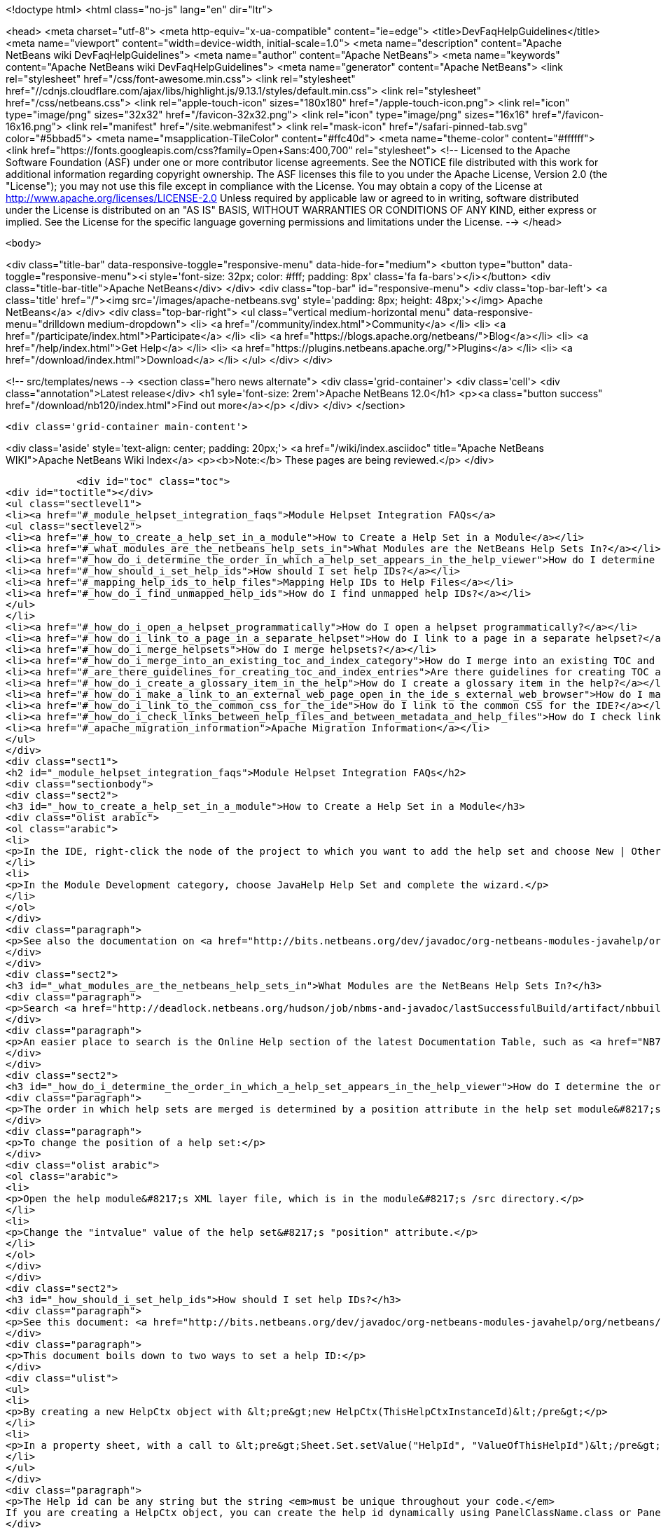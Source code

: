 

<!doctype html>
<html class="no-js" lang="en" dir="ltr">
    
<head>
    <meta charset="utf-8">
    <meta http-equiv="x-ua-compatible" content="ie=edge">
    <title>DevFaqHelpGuidelines</title>
    <meta name="viewport" content="width=device-width, initial-scale=1.0">
    <meta name="description" content="Apache NetBeans wiki DevFaqHelpGuidelines">
    <meta name="author" content="Apache NetBeans">
    <meta name="keywords" content="Apache NetBeans wiki DevFaqHelpGuidelines">
    <meta name="generator" content="Apache NetBeans">
    <link rel="stylesheet" href="/css/font-awesome.min.css">
     <link rel="stylesheet" href="//cdnjs.cloudflare.com/ajax/libs/highlight.js/9.13.1/styles/default.min.css"> 
    <link rel="stylesheet" href="/css/netbeans.css">
    <link rel="apple-touch-icon" sizes="180x180" href="/apple-touch-icon.png">
    <link rel="icon" type="image/png" sizes="32x32" href="/favicon-32x32.png">
    <link rel="icon" type="image/png" sizes="16x16" href="/favicon-16x16.png">
    <link rel="manifest" href="/site.webmanifest">
    <link rel="mask-icon" href="/safari-pinned-tab.svg" color="#5bbad5">
    <meta name="msapplication-TileColor" content="#ffc40d">
    <meta name="theme-color" content="#ffffff">
    <link href="https://fonts.googleapis.com/css?family=Open+Sans:400,700" rel="stylesheet"> 
    <!--
        Licensed to the Apache Software Foundation (ASF) under one
        or more contributor license agreements.  See the NOTICE file
        distributed with this work for additional information
        regarding copyright ownership.  The ASF licenses this file
        to you under the Apache License, Version 2.0 (the
        "License"); you may not use this file except in compliance
        with the License.  You may obtain a copy of the License at
        http://www.apache.org/licenses/LICENSE-2.0
        Unless required by applicable law or agreed to in writing,
        software distributed under the License is distributed on an
        "AS IS" BASIS, WITHOUT WARRANTIES OR CONDITIONS OF ANY
        KIND, either express or implied.  See the License for the
        specific language governing permissions and limitations
        under the License.
    -->
</head>


    <body>
        

<div class="title-bar" data-responsive-toggle="responsive-menu" data-hide-for="medium">
    <button type="button" data-toggle="responsive-menu"><i style='font-size: 32px; color: #fff; padding: 8px' class='fa fa-bars'></i></button>
    <div class="title-bar-title">Apache NetBeans</div>
</div>
<div class="top-bar" id="responsive-menu">
    <div class='top-bar-left'>
        <a class='title' href="/"><img src='/images/apache-netbeans.svg' style='padding: 8px; height: 48px;'></img> Apache NetBeans</a>
    </div>
    <div class="top-bar-right">
        <ul class="vertical medium-horizontal menu" data-responsive-menu="drilldown medium-dropdown">
            <li> <a href="/community/index.html">Community</a> </li>
            <li> <a href="/participate/index.html">Participate</a> </li>
            <li> <a href="https://blogs.apache.org/netbeans/">Blog</a></li>
            <li> <a href="/help/index.html">Get Help</a> </li>
            <li> <a href="https://plugins.netbeans.apache.org/">Plugins</a> </li>
            <li> <a href="/download/index.html">Download</a> </li>
        </ul>
    </div>
</div>


        
<!-- src/templates/news -->
<section class="hero news alternate">
    <div class='grid-container'>
        <div class='cell'>
            <div class="annotation">Latest release</div>
            <h1 syle='font-size: 2rem'>Apache NetBeans 12.0</h1>
            <p><a class="button success" href="/download/nb120/index.html">Find out more</a></p>
        </div>
    </div>
</section>

        <div class='grid-container main-content'>
            
<div class='aside' style='text-align: center; padding: 20px;'>
    <a href="/wiki/index.asciidoc" title="Apache NetBeans WIKI">Apache NetBeans Wiki Index</a>
    <p><b>Note:</b> These pages are being reviewed.</p>
</div>

            <div id="toc" class="toc">
<div id="toctitle"></div>
<ul class="sectlevel1">
<li><a href="#_module_helpset_integration_faqs">Module Helpset Integration FAQs</a>
<ul class="sectlevel2">
<li><a href="#_how_to_create_a_help_set_in_a_module">How to Create a Help Set in a Module</a></li>
<li><a href="#_what_modules_are_the_netbeans_help_sets_in">What Modules are the NetBeans Help Sets In?</a></li>
<li><a href="#_how_do_i_determine_the_order_in_which_a_help_set_appears_in_the_help_viewer">How do I determine the order in which a help set appears in the help viewer?</a></li>
<li><a href="#_how_should_i_set_help_ids">How should I set help IDs?</a></li>
<li><a href="#_mapping_help_ids_to_help_files">Mapping Help IDs to Help Files</a></li>
<li><a href="#_how_do_i_find_unmapped_help_ids">How do I find unmapped help IDs?</a></li>
</ul>
</li>
<li><a href="#_how_do_i_open_a_helpset_programmatically">How do I open a helpset programmatically?</a></li>
<li><a href="#_how_do_i_link_to_a_page_in_a_separate_helpset">How do I link to a page in a separate helpset?</a></li>
<li><a href="#_how_do_i_merge_helpsets">How do I merge helpsets?</a></li>
<li><a href="#_how_do_i_merge_into_an_existing_toc_and_index_category">How do I merge into an existing TOC and index category?</a></li>
<li><a href="#_are_there_guidelines_for_creating_toc_and_index_entries">Are there guidelines for creating TOC and Index entries?</a></li>
<li><a href="#_how_do_i_create_a_glossary_item_in_the_help">How do I create a glossary item in the help?</a></li>
<li><a href="#_how_do_i_make_a_link_to_an_external_web_page_open_in_the_ide_s_external_web_browser">How do I make a link to an external web page open in the IDE&#8217;s external web browser?</a></li>
<li><a href="#_how_do_i_link_to_the_common_css_for_the_ide">How do I link to the common CSS for the IDE?</a></li>
<li><a href="#_how_do_i_check_links_between_help_files_and_between_metadata_and_help_files">How do I check links between help files and between metadata and help files?</a></li>
<li><a href="#_apache_migration_information">Apache Migration Information</a></li>
</ul>
</div>
<div class="sect1">
<h2 id="_module_helpset_integration_faqs">Module Helpset Integration FAQs</h2>
<div class="sectionbody">
<div class="sect2">
<h3 id="_how_to_create_a_help_set_in_a_module">How to Create a Help Set in a Module</h3>
<div class="olist arabic">
<ol class="arabic">
<li>
<p>In the IDE, right-click the node of the project to which you want to add the help set and choose New | Other.</p>
</li>
<li>
<p>In the Module Development category, choose JavaHelp Help Set and complete the wizard.</p>
</li>
</ol>
</div>
<div class="paragraph">
<p>See also the documentation on <a href="http://bits.netbeans.org/dev/javadoc/org-netbeans-modules-javahelp/org/netbeans/api/javahelp/doc-files/api.html">NetBeans JavaHelp Integration API</a>.</p>
</div>
</div>
<div class="sect2">
<h3 id="_what_modules_are_the_netbeans_help_sets_in">What Modules are the NetBeans Help Sets In?</h3>
<div class="paragraph">
<p>Search <a href="http://deadlock.netbeans.org/hudson/job/nbms-and-javadoc/lastSuccessfulBuild/artifact/nbbuild/build/generated/layers.txt">http://deadlock.netbeans.org/hudson/job/nbms-and-javadoc/lastSuccessfulBuild/artifact/nbbuild/build/generated/layers.txt</a> for Services/JavaHelp/ to find all current help sets.</p>
</div>
<div class="paragraph">
<p>An easier place to search is the Online Help section of the latest Documentation Table, such as <a href="NB71DocumentationTable#OnlineHelp_Updates.asciidoc">NB71DocumentationTable#OnlineHelp_Updates</a>.</p>
</div>
</div>
<div class="sect2">
<h3 id="_how_do_i_determine_the_order_in_which_a_help_set_appears_in_the_help_viewer">How do I determine the order in which a help set appears in the help viewer?</h3>
<div class="paragraph">
<p>The order in which help sets are merged is determined by a position attribute in the help set module&#8217;s layer file. The higher the number, the lower the position. See the list above for the numbers assigned to the current help sets.</p>
</div>
<div class="paragraph">
<p>To change the position of a help set:</p>
</div>
<div class="olist arabic">
<ol class="arabic">
<li>
<p>Open the help module&#8217;s XML layer file, which is in the module&#8217;s /src directory.</p>
</li>
<li>
<p>Change the "intvalue" value of the help set&#8217;s "position" attribute.</p>
</li>
</ol>
</div>
</div>
<div class="sect2">
<h3 id="_how_should_i_set_help_ids">How should I set help IDs?</h3>
<div class="paragraph">
<p>See this document: <a href="http://bits.netbeans.org/dev/javadoc/org-netbeans-modules-javahelp/org/netbeans/api/javahelp/doc-files/help-guide.html">http://bits.netbeans.org/dev/javadoc/org-netbeans-modules-javahelp/org/netbeans/api/javahelp/doc-files/help-guide.html</a></p>
</div>
<div class="paragraph">
<p>This document boils down to two ways to set a help ID:</p>
</div>
<div class="ulist">
<ul>
<li>
<p>By creating a new HelpCtx object with &lt;pre&gt;new HelpCtx(ThisHelpCtxInstanceId)&lt;/pre&gt;</p>
</li>
<li>
<p>In a property sheet, with a call to &lt;pre&gt;Sheet.Set.setValue("HelpId", "ValueOfThisHelpId")&lt;/pre&gt;</p>
</li>
</ul>
</div>
<div class="paragraph">
<p>The Help id can be any string but the string <em>must be unique throughout your code.</em>
If you are creating a HelpCtx object, you can create the help id dynamically using PanelClassName.class or PanelClassName.getClass(). For example,</p>
</div>
<div class="listingblock">
<div class="content">
<pre class="prettyprint highlight"><code class="language-java" data-lang="java">public class MyBeautifulDialogPanel {
...
    public HelpCtx getHelp() {
        return new HelpCtx(MyBeautifulDialogPanel.class)
    }
}</code></pre>
</div>
</div>
<div class="paragraph">
<p>would return the full class name of MyBeautifulDialogPanel as a help id. Be warned that doing this risks you breaking the help mapping if you ever refactor the class.</p>
</div>
<div class="sect3">
<h4 id="_multiple_forms_in_a_single_panel_class">Multiple Forms in a Single Panel Class</h4>
<div class="paragraph">
<p>Sometimes a single panel class can create multiple forms, using a boolean or an enum. You can dynamically create a separate help id for each of these forms.
For a boolean, use this code, where BaseHelpId is a unique string and booleanVariable is the variable that determines which form is generated:</p>
</div>
<div class="listingblock">
<div class="content">
<pre class="prettyprint highlight"><code class="language-java" data-lang="java">public Help Ctx getHelp() {
    return HelpCtx("BaseHelpId." + booleanVariable);
}</code></pre>
</div>
</div>
<div class="paragraph">
<p>For an enum, use this code, where BaseHelpId is a unique string and the variable enumVariable has been assigned to the enum:</p>
</div>
<div class="listingblock">
<div class="content">
<pre class="prettyprint highlight"><code class="language-java" data-lang="java">public Help Ctx getHelp() {
    switch (enumVariable) {
        case EnumValue1: return new HelpCtx("BaseHelpId.EnumValue1");
        case EnumValue2: return new HelpCtx("BaseHelpId.EnumValue2");
...
        default:
        return new HelpCtx("BaseHelpId.default");
    }
}</code></pre>
</div>
</div>
<div class="paragraph">
<p>In the mapping file, make sure to add a mapping for every value of the enum plus a mapping to default help in the default case where no enum value is set.</p>
</div>
</div>
</div>
<div class="sect2">
<h3 id="_mapping_help_ids_to_help_files">Mapping Help IDs to Help Files</h3>
<div class="paragraph">
<p>Every help set has a Map file. Every help ID should have a unique entry in <em>one and only one</em> help set in your code (A program can have many help sets, as is the case with NetBeans IDE). The entry is a mapID element, and is of the form:</p>
</div>
<div class="listingblock">
<div class="content">
<pre class="prettyprint highlight"><code class="language-java" data-lang="java">&amp;amp;lt;mapID target="UniqueHelpId" url="PathFromMapFileToHelpFileInHelpSet"/&amp;amp;gt;</code></pre>
</div>
</div>
</div>
<div class="sect2">
<h3 id="_how_do_i_find_unmapped_help_ids">How do I find unmapped help IDs?</h3>
<div class="paragraph">
<p>You can debug CSH help IDs by running the IDE with:</p>
</div>
<div class="listingblock">
<div class="content">
<pre class="prettyprint highlight"><code class="language-java" data-lang="java">-J-Dorg.netbeans.modules.javahelp.level=100</code></pre>
</div>
</div>
<div class="paragraph">
<p>The IDE then prints the help ID of each component you press F1 on, or of the Help button in a wizard, in the console/log and tells you if the help ID was not found in the map file.</p>
</div>
<div class="paragraph">
<p>You can view the output straight from the IDE. Choose View | IDE Log File.</p>
</div>
<div class="paragraph">
<p>Note: You can add the switch to the NetBeans default switches. Edit INSTALLATION_DIRECTORY/etc/netbeans.conf. If you want to risk editing your .conf file, that is!</p>
</div>
</div>
</div>
</div>
<div class="sect1">
<h2 id="_how_do_i_open_a_helpset_programmatically">How do I open a helpset programmatically?</h2>
<div class="sectionbody">
<div class="paragraph">
<p>Once you have defined a mapID in the map-file</p>
</div>
<div class="listingblock">
<div class="content">
<pre class="prettyprint highlight"><code class="language-xml" data-lang="xml">&lt;map version="2.0"&gt;
    &lt;mapID target="myPluginAboutMapID" url="myplugin-about.html"/&gt;
&lt;/map&gt;</code></pre>
</div>
</div>
<div class="paragraph">
<p>You can open the topic via</p>
</div>
<div class="listingblock">
<div class="content">
<pre class="prettyprint highlight"><code class="language-java" data-lang="java">new HelpCtx("myPluginAboutMapID").display();</code></pre>
</div>
</div>
</div>
</div>
<div class="sect1">
<h2 id="_how_do_i_link_to_a_page_in_a_separate_helpset">How do I link to a page in a separate helpset?</h2>
<div class="sectionbody">
<div class="paragraph">
<p>The best way is to use the nbdocs URL protocol, where the "host name" field is the code name base of the other module, and the rest is a resource path (such as from the src/ or javahelp/ directories in the source project). For example:</p>
</div>
<div class="listingblock">
<div class="content">
<pre class="prettyprint highlight"><code class="language-xml" data-lang="xml">&lt;a href="nbdocs://org.netbeans.modules.db/org/netbeans/modules/db/docs/connectdb.html"&gt;Connecting
to a Database&lt;/a&gt;</code></pre>
</div>
</div>
<div class="paragraph">
<p>When you use this format, the IDE displays an error message if the module is not installed. Otherwise broken inter-helpset links do not do anything in the IDE.</p>
</div>
<div class="paragraph">
<p>The module name should be the name of the module containing the helpset. The name is listed in the OpenIDE-Module property of the module&#8217;s JAR file (minus any /number). The list above gives the abbreviated code name bases of the help modules in the left column.</p>
</div>
</div>
</div>
<div class="sect1">
<h2 id="_how_do_i_merge_helpsets">How do I merge helpsets?</h2>
<div class="sectionbody">
<div class="paragraph">
<p>Helpsets are merged automatically by the IDE&#8217;s master helpset. You don&#8217;t need to specify mergetypes for the views of your helpset.</p>
</div>
</div>
</div>
<div class="sect1">
<h2 id="_how_do_i_merge_into_an_existing_toc_and_index_category">How do I merge into an existing TOC and index category?</h2>
<div class="sectionbody">
<div class="paragraph">
<p>In your TOC file, copy the TOC category structure exactly as it exists in the usersguide module TOC file
(usersguide/javahelp/org/netbeans/modules/usersguide/ide-toc.xml). Then place your listing
in the desired category.</p>
</div>
<div class="paragraph">
<p>For example, say you wanted to list a help file under the Java Project Basics &#8594; Building Java Applications category. You would
enter the following in your TOC file:</p>
</div>
<div class="listingblock">
<div class="content">
<pre class="prettyprint highlight"><code class="language-xml" data-lang="xml">&lt;?xml version='1.0' encoding='ISO-8859-1'  ?&gt;
&lt;!DOCTYPE toc PUBLIC "-//Sun Microsystems Inc.//DTD JavaHelp TOC Version 2.0//EN"
         "link:http://java.sun.com/products/javahelp/toc_2_0.dtd[http://java.sun.com/products/javahelp/toc_2_0.dtd]"&gt;
&lt;toc version="2.0"&gt;
   &lt;tocitem text="Java Project Basics"&gt;
       &lt;tocitem text="Building Java Applications"&gt;
           &lt;tocitem text="My Help File" target="my_target"/&gt;
       &lt;/tocitem&gt;
   &lt;/tocitem&gt;
&lt;/toc&gt;</code></pre>
</div>
</div>
<div class="paragraph">
<p>"My Help File" would get merged in at the end of the topics in the category.</p>
</div>
<div class="paragraph">
<p>The same technique works for indexing. To merge into the "databases" index category, do the following:</p>
</div>
<div class="listingblock">
<div class="content">
<pre class="prettyprint highlight"><code class="language-xml" data-lang="xml">&lt;indexitem text="databases" &gt;
    &lt;indexitem text="MyCoolDB, connecting to" target="connectMyCool"/&gt;
&lt;/indexitem&gt;</code></pre>
</div>
</div>
</div>
</div>
<div class="sect1">
<h2 id="_are_there_guidelines_for_creating_toc_and_index_entries">Are there guidelines for creating TOC and Index entries?</h2>
<div class="sectionbody">
<div class="ulist">
<ul>
<li>
<p>If possible, try to merge your helpset into the existing TOC categories and index categories. For example, if you are developing a server plugin merge it into the Servers and Databases &gt; Servers category.</p>
</li>
<li>
<p>In general, put all of your topics into a TOC category. There should never be individual topic entries as first-level entries in the TOC.</p>
</li>
<li>
<p>Don&#8217;t have your category nodes linked to a topic. If there is a general intro topic for your section, put it as an About page underneath. WRONG:</p>
</li>
</ul>
</div>
<div class="listingblock">
<div class="content">
<pre>&lt;tocitem text="My Cool Plug-in" target="myCoolPlugin"&gt;
   ...
&lt;/tocitem&gt;</pre>
</div>
</div>
<div class="paragraph">
<p>RIGHT:</p>
</div>
<div class="listingblock">
<div class="content">
<pre class="prettyprint highlight"><code class="language-xml" data-lang="xml">&lt;tocitem text="My Cool Plug-in" &gt;
   &lt;tocitem text="About My Cool Plug-in" target="myCoolPlugin"/&gt;
   ...
&lt;/tocitem&gt;</code></pre>
</div>
</div>
</div>
</div>
<div class="sect1">
<h2 id="_how_do_i_create_a_glossary_item_in_the_help">How do I create a glossary item in the help?</h2>
<div class="sectionbody">
<div class="paragraph">
<p>Create the glossary page. The page should have an &lt;h6&gt; title in lower case capitalization, for example:</p>
</div>
<div class="listingblock">
<div class="content">
<pre class="prettyprint highlight"><code class="language-xml" data-lang="xml">&lt;h6&gt;standard project&lt;/h6&gt;
&lt;p&gt;A project that uses an IDE-generated Ant script to compile, run, and debug...</code></pre>
</div>
</div>
<div class="paragraph">
<p><strong>Note</strong> Glossary topics shouldn&#8217;t be listed in the Table of Contents.</p>
</div>
<div class="paragraph">
<p>Use the following syntax to link to the glossary page:</p>
</div>
<div class="listingblock">
<div class="content">
<pre class="prettyprint highlight"><code class="language-xml" data-lang="xml">&lt;object classid="java:com.sun.java.help.impl.JHSecondaryViewer"&gt;
    &lt;!-- Enter the link to the glossary page below--&gt;
    &lt;param name="content" value="../project/csh/glossary_standard.html"&gt;
    &lt;param name="viewerActivator" value="javax.help.LinkLabel"&gt;
    &lt;param name="viewerStyle" value="javax.help.Popup"&gt;
    &lt;param name="viewerSize" value="400,220"&gt;
    &lt;!-- Enter the display text below--&gt;
    &lt;param name="text" value="standard Java project"&gt;
    &lt;param name="textFontSize" value="small"&gt;
    &lt;param name="textFontFamily" value="SansSerif"&gt;
    &lt;param name="textFontStyle" value="italic"&gt;
    &lt;param name="textFontWeight" value="bold"&gt;
    &lt;param name="textColor" value="blue"&gt;
&lt;/object&gt;</code></pre>
</div>
</div>
</div>
</div>
<div class="sect1">
<h2 id="_how_do_i_make_a_link_to_an_external_web_page_open_in_the_ide_s_external_web_browser">How do I make a link to an external web page open in the IDE&#8217;s external web browser?</h2>
<div class="sectionbody">
<div class="paragraph">
<p>Use the following syntax:</p>
</div>
<div class="listingblock">
<div class="content">
<pre class="prettyprint highlight"><code class="language-xml" data-lang="xml">&lt;object classid="java:org.netbeans.modules.javahelp.BrowserDisplayer"&gt;
    &lt;!-- Enter the URL below --&gt;
    &lt;param name="content" value="link:http://www.netbeans.org/kb/41/freeform-config.html[http://www.netbeans.org/kb/41/freeform-config.html]"&gt;
    &lt;!-- Enter the display text below. The &lt;html&gt; and &lt;u&gt; make the text look like a link. --&gt;
    &lt;param name="text" value="&lt;html&gt;&lt;u&gt;link:http://www.netbeans.org/kb/41/freeform-config.html[http://www.netbeans.org/kb/41/freeform-config.html]&lt;/u&gt;&lt;/html&gt;"&gt;
    &lt;param name="textFontSize" value="medium"&gt;
    &lt;param name="textColor" value="blue"&gt;
&lt;/object&gt;</code></pre>
</div>
</div>
<div class="paragraph">
<p><strong>Note</strong> When you view the page outside of !NetBeans, this link will not display or will display as a ???</p>
</div>
</div>
</div>
<div class="sect1">
<h2 id="_how_do_i_link_to_the_common_css_for_the_ide">How do I link to the common CSS for the IDE?</h2>
<div class="sectionbody">
<div class="paragraph">
<p>Each helpset should use the ide.css that is included in the usersguide module. Linking to the common
CSS lets vision-impaired users make changes to the help font and backgroung colors. Use the following link
in your HTML pages:</p>
</div>
<div class="listingblock">
<div class="content">
<pre class="prettyprint highlight"><code class="language-java" data-lang="java">&lt;link rel="StyleSheet"
 href="nbdocs://org.netbeans.modules.usersguide/org/netbeans/modules/usersguide/ide.css"
 type="text/css"&gt;</code></pre>
</div>
</div>
</div>
</div>
<div class="sect1">
<h2 id="_how_do_i_check_links_between_help_files_and_between_metadata_and_help_files">How do I check links between help files and between metadata and help files?</h2>
<div class="sectionbody">
<div class="paragraph">
<p>There are special Ant targets for this purpose that you can run from inside of the IDE.</p>
</div>
<div class="paragraph">
<p>To check links in individual help sets (including links in and validity of metadata files):</p>
</div>
<div class="olist arabic">
<ol class="arabic">
<li>
<p>Make sure that you have the nbbuild module checked out. You get this automatically if you have a clone of the repository.</p>
</li>
<li>
<p>In your help set, right-click the build.xml file for the help set and choose Run Target &gt; check-javahelp. (If you are unsure about which build.xml file applies to the help set, look at the list linked to above to determine the location of the module containing the build.xml file.)</p>
</li>
</ol>
</div>
<div class="paragraph">
<p>To check inter-helpset links:</p>
</div>
<div class="olist arabic">
<ol class="arabic">
<li>
<p>Clone the entire NetBeans main repository.</p>
</li>
<li>
<p>Right-click the 'nbbuild' module&#8217;s build.xml file and choose  Run Target &gt; build-nozip. Now the sources are built. Go get coffee. Do not continue with this procedure unless the build succeeds (see Output window for info).</p>
</li>
<li>
<p>Now, on the build.xml file again, choose Run Target &gt; check-javahelpbin.</p>
</li>
</ol>
</div>
<div class="paragraph">
<p><strong>NOTE</strong> - This latter check is based on built modules. If you make or update changes in the files, you have to rebuild the modules before the changes will be recognized by the link check. Running the check-javahelp target for the module that you have updated does the trick (you do not necessarily have to rebuild the whole IDE).</p>
</div>
</div>
</div>
<div class="sect1">
<h2 id="_apache_migration_information">Apache Migration Information</h2>
<div class="sectionbody">
<div class="paragraph">
<p>The content in this page was kindly donated by Oracle Corp. to the
Apache Software Foundation.</p>
</div>
<div class="paragraph">
<p>This page was exported from <a href="http://wiki.netbeans.org/DevFaqHelpGuidelines">http://wiki.netbeans.org/DevFaqHelpGuidelines</a> ,
that was last modified by NetBeans user Markiewb
on 2016-03-05T16:16:11Z.</p>
</div>
<div class="paragraph">
<p><strong>NOTE:</strong> This document was automatically converted to the AsciiDoc format on 2018-02-07, and needs to be reviewed.</p>
</div>
</div>
</div>
            
<section class='tools'>
    <ul class="menu align-center">
        <li><a title="Facebook" href="https://www.facebook.com/NetBeans"><i class="fa fa-md fa-facebook"></i></a></li>
        <li><a title="Twitter" href="https://twitter.com/netbeans"><i class="fa fa-md fa-twitter"></i></a></li>
        <li><a title="Github" href="https://github.com/apache/netbeans"><i class="fa fa-md fa-github"></i></a></li>
        <li><a title="YouTube" href="https://www.youtube.com/user/netbeansvideos"><i class="fa fa-md fa-youtube"></i></a></li>
        <li><a title="Slack" href="https://tinyurl.com/netbeans-slack-signup/"><i class="fa fa-md fa-slack"></i></a></li>
        <li><a title="JIRA" href="https://issues.apache.org/jira/projects/NETBEANS/summary"><i class="fa fa-mf fa-bug"></i></a></li>
    </ul>
    <ul class="menu align-center">
        
        <li><a href="https://github.com/apache/netbeans-website/blob/master/netbeans.apache.org/src/content/wiki/DevFaqHelpGuidelines.asciidoc" title="See this page in github"><i class="fa fa-md fa-edit"></i> See this page in GitHub.</a></li>
    </ul>
</section>

        </div>
        

<div class='grid-container incubator-area' style='margin-top: 64px'>
    <div class='grid-x grid-padding-x'>
        <div class='large-auto cell text-center'>
            <a href="https://www.apache.org/">
                <img style="width: 320px" title="Apache Software Foundation" src="/images/asf_logo_wide.svg" />
            </a>
        </div>
        <div class='large-auto cell text-center'>
            <a href="https://www.apache.org/events/current-event.html">
               <img style="width:234px; height: 60px;" title="Apache Software Foundation current event" src="https://www.apache.org/events/current-event-234x60.png"/>
            </a>
        </div>
    </div>
</div>
<footer>
    <div class="grid-container">
        <div class="grid-x grid-padding-x">
            <div class="large-auto cell">
                
                <h1><a href="/about/index.html">About</a></h1>
                <ul>
                    <li><a href="https://netbeans.apache.org/community/who.html">Who's Who</a></li>
                    <li><a href="https://www.apache.org/foundation/thanks.html">Thanks</a></li>
                    <li><a href="https://www.apache.org/foundation/sponsorship.html">Sponsorship</a></li>
                    <li><a href="https://www.apache.org/security/">Security</a></li>
                </ul>
            </div>
            <div class="large-auto cell">
                <h1><a href="/community/index.html">Community</a></h1>
                <ul>
                    <li><a href="/community/mailing-lists.html">Mailing lists</a></li>
                    <li><a href="/community/committer.html">Becoming a committer</a></li>
                    <li><a href="/community/events.html">NetBeans Events</a></li>
                    <li><a href="https://www.apache.org/events/current-event.html">Apache Events</a></li>
                </ul>
            </div>
            <div class="large-auto cell">
                <h1><a href="/participate/index.html">Participate</a></h1>
                <ul>
                    <li><a href="/participate/submit-pr.html">Submitting Pull Requests</a></li>
                    <li><a href="/participate/report-issue.html">Reporting Issues</a></li>
                    <li><a href="/participate/index.html#documentation">Improving the documentation</a></li>
                </ul>
            </div>
            <div class="large-auto cell">
                <h1><a href="/help/index.html">Get Help</a></h1>
                <ul>
                    <li><a href="/help/index.html#documentation">Documentation</a></li>
                    <li><a href="/wiki/index.asciidoc">Wiki</a></li>
                    <li><a href="/help/index.html#support">Community Support</a></li>
                    <li><a href="/help/commercial-support.html">Commercial Support</a></li>
                </ul>
            </div>
            <div class="large-auto cell">
                <h1><a href="/download/nb110/nb110.html">Download</a></h1>
                <ul>
                    <li><a href="/download/index.html">Releases</a></li>                    
                    <li><a href="/plugins/index.html">Plugins</a></li>
                    <li><a href="/download/index.html#source">Building from source</a></li>
                    <li><a href="/download/index.html#previous">Previous releases</a></li>
                </ul>
            </div>
        </div>
    </div>
</footer>
<div class='footer-disclaimer'>
    <div class="footer-disclaimer-content">
        <p>Copyright &copy; 2017-2019 <a href="https://www.apache.org">The Apache Software Foundation</a>.</p>
        <p>Licensed under the Apache <a href="https://www.apache.org/licenses/">license</a>, version 2.0</p>
        <div style='max-width: 40em; margin: 0 auto'>
            <p>Apache, Apache NetBeans, NetBeans, the Apache feather logo and the Apache NetBeans logo are trademarks of <a href="https://www.apache.org">The Apache Software Foundation</a>.</p>
            <p>Oracle and Java are registered trademarks of Oracle and/or its affiliates.</p>
        </div>
        
    </div>
</div>



        <script src="/js/vendor/jquery-3.2.1.min.js"></script>
        <script src="/js/vendor/what-input.js"></script>
        <script src="/js/vendor/jquery.colorbox-min.js"></script>
        <script src="/js/vendor/foundation.min.js"></script>
        <script src="/js/netbeans.js"></script>
        <script>
            
            $(function(){ $(document).foundation(); });
        </script>
        
        <script src="https://cdnjs.cloudflare.com/ajax/libs/highlight.js/9.13.1/highlight.min.js"></script>
        <script>
         $(document).ready(function() { $("pre code").each(function(i, block) { hljs.highlightBlock(block); }); }); 
        </script>
        

    </body>
</html>
